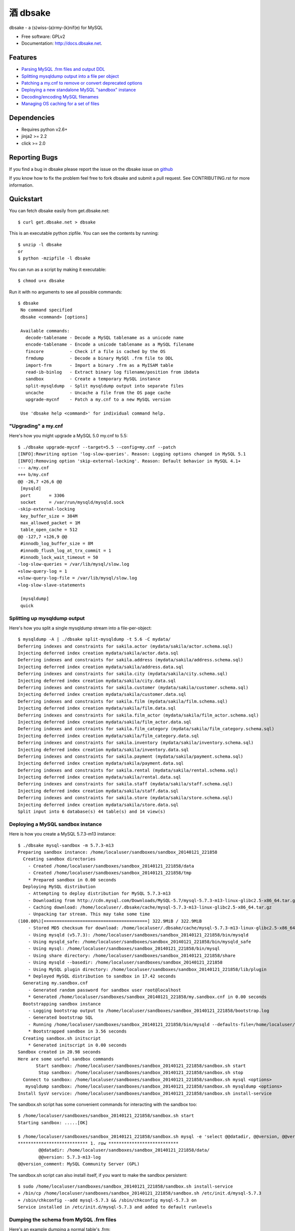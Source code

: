 =================
    酒 dbsake
=================

.. image:: https://badge.fury.io/py/dbsake.png
   :target: http://badge.fury.io/py/dbsake

.. image:: https://travis-ci.org/abg/dbsake.png
   :target: https://travis-ci.org/abg/dbsake

.. image:: https://coveralls.io/repos/abg/dbsake/badge.png
   :target: https://coveralls.io/r/abg/dbsake

.. image:: https://pypip.in/d/dbsake/badge.png
   :target: https://crate.io/packages/dbsake?version=latest


dbsake - a (s)wiss-(a)rmy-(k)nif(e) for MySQL

* Free software: GPLv2
* Documentation: http://docs.dbsake.net.

Features
--------

* `Parsing MySQL .frm files and output DDL`_
* `Splitting mysqldump output into a file per object`_
* `Patching a my.cnf to remove or convert deprecated options`_
* `Deploying a new standalone MySQL "sandbox" instance`_
* `Decoding/encoding MySQL filenames`_
* `Managing OS caching for a set of files`_


.. _Parsing MySQL .frm files and output DDL: http://docs.dbsake.net/subcommands.html#frm-to-schema
.. _Splitting mysqldump output into a file per object: http://docs.dbsake.net/subcommands.html#split-mysqldump
.. _Patching a my.cnf to remove or convert deprecated options: http://docs.dbsake.net/subcommands.html#upgrade-mycnf
.. _Deploying a new standalone MySQL "sandbox" instance: http://docs.dbsake.net/subcommands.html#mysql-sandbox
.. _Decoding/encoding MySQL filenames: http://docs.dbsake.net/subcommands.html#filename-to-tablename
.. _Managing OS caching for a set of files: http://docs.dbsake.net/subcommands.html#fincore

Dependencies
------------

- Requires python v2.6+
- jinja2 >= 2.2
- click >= 2.0

Reporting Bugs
--------------

If you find a bug in dbsake please report the issue on the dbsake issue on
`github <https://github.com/abg/dbsake/issues/new>`_

If you know how to fix the problem feel free to fork dbsake and submit a pull
request.  See CONTRIBUTING.rst for more information.


Quickstart
----------

You can fetch dbsake easily from get.dbsake.net::

    $ curl get.dbsake.net > dbsake

This is an executable python zipfile.  You can see the contents by running::

    $ unzip -l dbsake
    or
    $ python -mzipfile -l dbsake

You can run as a script by making it executable::


    $ chmod u+x dbsake

Run it with no arguments to see all possible commands::

   $ dbsake
    No command specified
    dbsake <command> [options]

    Available commands:
      decode-tablename - Decode a MySQL tablename as a unicode name
      encode-tablename - Encode a unicode tablename as a MySQL filename
      fincore          - Check if a file is cached by the OS
      frmdump          - Decode a binary MySQl .frm file to DDL
      import-frm       - Import a binary .frm as a MyISAM table
      read-ib-binlog   - Extract binary log filename/position from ibdata
      sandbox          - Create a temporary MySQL instance
      split-mysqldump  - Split mysqldump output into separate files
      uncache          - Uncache a file from the OS page cache
      upgrade-mycnf    - Patch a my.cnf to a new MySQL version

    Use 'dbsake help <command>' for individual command help.

"Upgrading" a my.cnf
====================

Here's how you might upgrade a MySQL 5.0 my.cnf to 5.5::

    $ ./dbsake upgrade-mycnf --target=5.5 --config=my.cnf --patch
    [INFO]:Rewriting option 'log-slow-queries'. Reason: Logging options changed in MySQL 5.1
    [INFO]:Removing option 'skip-external-locking'. Reason: Default behavior in MySQL 4.1+
    --- a/my.cnf
    +++ b/my.cnf
    @@ -26,7 +26,6 @@
     [mysqld]
     port       = 3306
     socket     = /var/run/mysqld/mysqld.sock
    -skip-external-locking
     key_buffer_size = 384M
     max_allowed_packet = 1M
     table_open_cache = 512
    @@ -127,7 +126,9 @@
     #innodb_log_buffer_size = 8M
     #innodb_flush_log_at_trx_commit = 1
     #innodb_lock_wait_timeout = 50
    -log-slow-queries = /var/lib/mysql/slow.log
    +slow-query-log = 1
    +slow-query-log-file = /var/lib/mysql/slow.log
    +log-slow-slave-statements

     [mysqldump]
     quick

Splitting up mysqldump output
=============================

Here's how you split a single mysqldump stream into a file-per-object::

    $ mysqldump -A | ./dbsake split-mysqldump -t 5.6 -C mydata/
    Deferring indexes and constraints for sakila.actor (mydata/sakila/actor.schema.sql)
    Injecting deferred index creation mydata/sakila/actor.data.sql
    Deferring indexes and constraints for sakila.address (mydata/sakila/address.schema.sql)
    Injecting deferred index creation mydata/sakila/address.data.sql
    Deferring indexes and constraints for sakila.city (mydata/sakila/city.schema.sql)
    Injecting deferred index creation mydata/sakila/city.data.sql
    Deferring indexes and constraints for sakila.customer (mydata/sakila/customer.schema.sql)
    Injecting deferred index creation mydata/sakila/customer.data.sql
    Deferring indexes and constraints for sakila.film (mydata/sakila/film.schema.sql)
    Injecting deferred index creation mydata/sakila/film.data.sql
    Deferring indexes and constraints for sakila.film_actor (mydata/sakila/film_actor.schema.sql)
    Injecting deferred index creation mydata/sakila/film_actor.data.sql
    Deferring indexes and constraints for sakila.film_category (mydata/sakila/film_category.schema.sql)
    Injecting deferred index creation mydata/sakila/film_category.data.sql
    Deferring indexes and constraints for sakila.inventory (mydata/sakila/inventory.schema.sql)
    Injecting deferred index creation mydata/sakila/inventory.data.sql
    Deferring indexes and constraints for sakila.payment (mydata/sakila/payment.schema.sql)
    Injecting deferred index creation mydata/sakila/payment.data.sql
    Deferring indexes and constraints for sakila.rental (mydata/sakila/rental.schema.sql)
    Injecting deferred index creation mydata/sakila/rental.data.sql
    Deferring indexes and constraints for sakila.staff (mydata/sakila/staff.schema.sql)
    Injecting deferred index creation mydata/sakila/staff.data.sql
    Deferring indexes and constraints for sakila.store (mydata/sakila/store.schema.sql)
    Injecting deferred index creation mydata/sakila/store.data.sql
    Split input into 6 database(s) 44 table(s) and 14 view(s)

Deploying a MySQL sandbox instance
==================================

Here is how you create a MySQL 5.7.3-m13 instance::

    $ ./dbsake mysql-sandbox -m 5.7.3-m13
    Preparing sandbox instance: /home/localuser/sandboxes/sandbox_20140121_221858
      Creating sandbox directories
        - Created /home/localuser/sandboxes/sandbox_20140121_221858/data
        - Created /home/localuser/sandboxes/sandbox_20140121_221858/tmp
        * Prepared sandbox in 0.00 seconds
      Deploying MySQL distribution
        - Attempting to deploy distribution for MySQL 5.7.3-m13
        - Downloading from http://cdn.mysql.com/Downloads/MySQL-5.7/mysql-5.7.3-m13-linux-glibc2.5-x86_64.tar.gz
        - Caching download: /home/localuser/.dbsake/cache/mysql-5.7.3-m13-linux-glibc2.5-x86_64.tar.gz
        - Unpacking tar stream. This may take some time
    (100.00%)[========================================] 322.9MiB / 322.9MiB
        - Stored MD5 checksum for download: /home/localuser/.dbsake/cache/mysql-5.7.3-m13-linux-glibc2.5-x86_64.tar.gz.md5
        - Using mysqld (v5.7.3): /home/localuser/sandboxes/sandbox_20140121_221858/bin/mysqld
        - Using mysqld_safe: /home/localuser/sandboxes/sandbox_20140121_221858/bin/mysqld_safe
        - Using mysql: /home/localuser/sandboxes/sandbox_20140121_221858/bin/mysql
        - Using share directory: /home/localuser/sandboxes/sandbox_20140121_221858/share
        - Using mysqld --basedir: /home/localuser/sandboxes/sandbox_20140121_221858
        - Using MySQL plugin directory: /home/localuser/sandboxes/sandbox_20140121_221858/lib/plugin
        * Deployed MySQL distribution to sandbox in 17.42 seconds
      Generating my.sandbox.cnf
        - Generated random password for sandbox user root@localhost
        * Generated /home/localuser/sandboxes/sandbox_20140121_221858/my.sandbox.cnf in 0.00 seconds
      Bootstrapping sandbox instance
        - Logging bootstrap output to /home/localuser/sandboxes/sandbox_20140121_221858/bootstrap.log
        - Generated bootstrap SQL
        - Running /home/localuser/sandboxes/sandbox_20140121_221858/bin/mysqld --defaults-file=/home/localuser/sandboxes/sandbox_20140121_221858/my.sandbox.cnf --bootstrap
        * Bootstrapped sandbox in 3.56 seconds
      Creating sandbox.sh initscript
        * Generated initscript in 0.00 seconds
    Sandbox created in 20.98 seconds
    Here are some useful sandbox commands
           Start sandbox: /home/localuser/sandboxes/sandbox_20140121_221858/sandbox.sh start
            Stop sandbox: /home/localuser/sandboxes/sandbox_20140121_221858/sandbox.sh stop
      Connect to sandbox: /home/localuser/sandboxes/sandbox_20140121_221858/sandbox.sh mysql <options>
       mysqldump sandbox: /home/localuser/sandboxes/sandbox_20140121_221858/sandbox.sh mysqldump <options>
    Install SysV service: /home/localuser/sandboxes/sandbox_20140121_221858/sandbox.sh install-service

The sandbox.sh script has some convenient commands for interacting with the sandbox too::

    $ /home/localuser/sandboxes/sandbox_20140121_221858/sandbox.sh start
    Starting sandbox: .....[OK]

    $ /home/localuser/sandboxes/sandbox_20140121_221858/sandbox.sh mysql -e 'select @@datadir, @@version, @@version_comment\G'
    *************************** 1. row ***************************
            @@datadir: /home/localuser/sandboxes/sandbox_20140121_221858/data/
            @@version: 5.7.3-m13-log
    @@version_comment: MySQL Community Server (GPL)

The sandbox.sh script can also install itself, if you want to make the sandbox persistent::

    $ sudo /home/localuser/sandboxes/sandbox_20140121_221858/sandbox.sh install-service
    + /bin/cp /home/localuser/sandboxes/sandbox_20140121_221858/sandbox.sh /etc/init.d/mysql-5.7.3
    + /sbin/chkconfig --add mysql-5.7.3 && /sbin/chkconfig mysql-5.7.3 on
    Service installed in /etc/init.d/mysql-5.7.3 and added to default runlevels

Dumping the schema from MySQL .frm files
========================================

Here's an example dumping a normal table's .frm::

    $ sudo ./dbsake frm-to-schema /var/lib/mysql/sakila/actor.frm
    --
    -- Table structure for table `actor`
    -- Created with MySQL Version 5.5.34
    --

    CREATE TABLE `actor` (
      `actor_id` smallint(5) unsigned NOT NULL AUTO_INCREMENT,
      `first_name` varchar(45) NOT NULL,
      `last_name` varchar(45) NOT NULL,
      `last_update` timestamp NOT NULL DEFAULT CURRENT_TIMESTAMP ON UPDATE CURRENT_TIMESTAMP,
      PRIMARY KEY (`actor_id`),
      KEY `idx_actor_last_name` (`last_name`)
    ) ENGINE=InnoDB DEFAULT CHARSET=utf8;

You can also format VIEW .frm files directly as well::

    $ sudo ./dbsake frm-to-schema /var/lib/mysql/sakila/actor_info.frm
    --
    -- View:         actor_info
    -- Timestamp:    2014-01-18 18:22:54
    -- Stored MD5:   402b8673b0c61034644b5b286519d3f1
    -- Computed MD5: 402b8673b0c61034644b5b286519d3f1
    --

    CREATE ALGORITHM=UNDEFINED DEFINER=`root`@`localhost` SQL SECURITY INVOKER VIEW `actor_info` AS select `a`.`actor_id` AS `actor_id`,`a`.`first_name` AS `first_name`,`a`.`last_name` AS `last_name`,group_concat(distinct concat(`c`.`name`,': ',(select group_concat(`f`.`title` order by `f`.`title` ASC separator ', ') from ((`sakila`.`film` `f` join `sakila`.`film_category` `fc` on((`f`.`film_id` = `fc`.`film_id`))) join `sakila`.`film_actor` `fa` on((`f`.`film_id` = `fa`.`film_id`))) where ((`fc`.`category_id` = `c`.`category_id`) and (`fa`.`actor_id` = `a`.`actor_id`)))) order by `c`.`name` ASC separator '; ') AS `film_info` from (((`sakila`.`actor` `a` left join `sakila`.`film_actor` `fa` on((`a`.`actor_id` = `fa`.`actor_id`))) left join `sakila`.`film_category` `fc` on((`fa`.`film_id` = `fc`.`film_id`))) left join `sakila`.`category` `c` on((`fc`.`category_id` = `c`.`category_id`))) group by `a`.`actor_id`,`a`.`first_name`,`a`.`last_name`;

